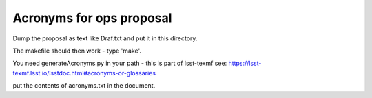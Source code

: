##################################
Acronyms for ops proposal
##################################

Dump the proposal as text  like Draf.txt and put it in this directory.

The makefile should then work - type 'make'.

You need generateAcronyms.py in your path - this is part of lsst-texmf see: https://lsst-texmf.lsst.io/lsstdoc.html#acronyms-or-glossaries


put the contents of acronyms.txt in the document.
